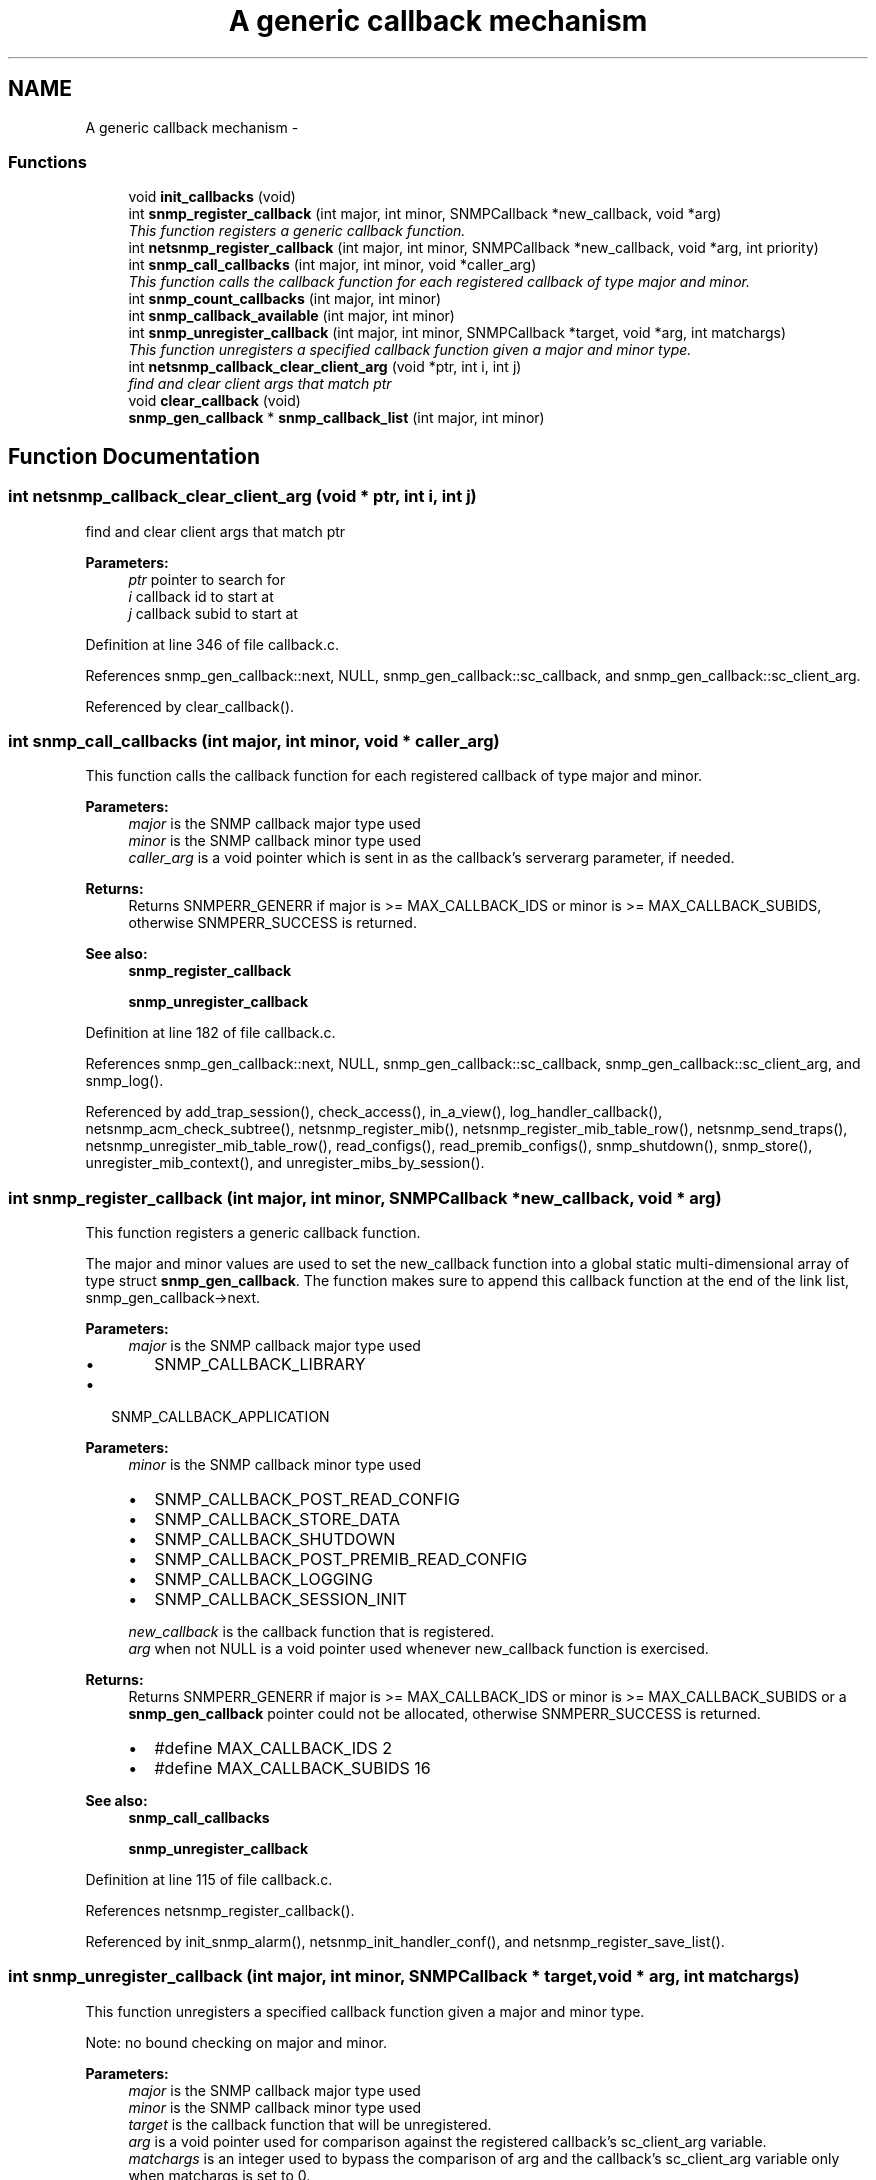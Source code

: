 .TH "A generic callback mechanism" 3 "15 Feb 2007" "Version 5.2.4" "net-snmp" \" -*- nroff -*-
.ad l
.nh
.SH NAME
A generic callback mechanism \- 
.SS "Functions"

.in +1c
.ti -1c
.RI "void \fBinit_callbacks\fP (void)"
.br
.ti -1c
.RI "int \fBsnmp_register_callback\fP (int major, int minor, SNMPCallback *new_callback, void *arg)"
.br
.RI "\fIThis function registers a generic callback function. \fP"
.ti -1c
.RI "int \fBnetsnmp_register_callback\fP (int major, int minor, SNMPCallback *new_callback, void *arg, int priority)"
.br
.ti -1c
.RI "int \fBsnmp_call_callbacks\fP (int major, int minor, void *caller_arg)"
.br
.RI "\fIThis function calls the callback function for each registered callback of type major and minor. \fP"
.ti -1c
.RI "int \fBsnmp_count_callbacks\fP (int major, int minor)"
.br
.ti -1c
.RI "int \fBsnmp_callback_available\fP (int major, int minor)"
.br
.ti -1c
.RI "int \fBsnmp_unregister_callback\fP (int major, int minor, SNMPCallback *target, void *arg, int matchargs)"
.br
.RI "\fIThis function unregisters a specified callback function given a major and minor type. \fP"
.ti -1c
.RI "int \fBnetsnmp_callback_clear_client_arg\fP (void *ptr, int i, int j)"
.br
.RI "\fIfind and clear client args that match ptr \fP"
.ti -1c
.RI "void \fBclear_callback\fP (void)"
.br
.ti -1c
.RI "\fBsnmp_gen_callback\fP * \fBsnmp_callback_list\fP (int major, int minor)"
.br
.in -1c
.SH "Function Documentation"
.PP 
.SS "int netsnmp_callback_clear_client_arg (void * ptr, int i, int j)"
.PP
find and clear client args that match ptr 
.PP
\fBParameters:\fP
.RS 4
\fIptr\fP pointer to search for 
.br
\fIi\fP callback id to start at 
.br
\fIj\fP callback subid to start at
.RE
.PP

.PP
Definition at line 346 of file callback.c.
.PP
References snmp_gen_callback::next, NULL, snmp_gen_callback::sc_callback, and snmp_gen_callback::sc_client_arg.
.PP
Referenced by clear_callback().
.SS "int snmp_call_callbacks (int major, int minor, void * caller_arg)"
.PP
This function calls the callback function for each registered callback of type major and minor. 
.PP
\fBParameters:\fP
.RS 4
\fImajor\fP is the SNMP callback major type used
.br
\fIminor\fP is the SNMP callback minor type used
.br
\fIcaller_arg\fP is a void pointer which is sent in as the callback's serverarg parameter, if needed.
.RE
.PP
\fBReturns:\fP
.RS 4
Returns SNMPERR_GENERR if major is >= MAX_CALLBACK_IDS or minor is >= MAX_CALLBACK_SUBIDS, otherwise SNMPERR_SUCCESS is returned.
.RE
.PP
\fBSee also:\fP
.RS 4
\fBsnmp_register_callback\fP 
.PP
\fBsnmp_unregister_callback\fP
.RE
.PP

.PP
Definition at line 182 of file callback.c.
.PP
References snmp_gen_callback::next, NULL, snmp_gen_callback::sc_callback, snmp_gen_callback::sc_client_arg, and snmp_log().
.PP
Referenced by add_trap_session(), check_access(), in_a_view(), log_handler_callback(), netsnmp_acm_check_subtree(), netsnmp_register_mib(), netsnmp_register_mib_table_row(), netsnmp_send_traps(), netsnmp_unregister_mib_table_row(), read_configs(), read_premib_configs(), snmp_shutdown(), snmp_store(), unregister_mib_context(), and unregister_mibs_by_session().
.SS "int snmp_register_callback (int major, int minor, SNMPCallback * new_callback, void * arg)"
.PP
This function registers a generic callback function. 
.PP
The major and minor values are used to set the new_callback function into a global static multi-dimensional array of type struct \fBsnmp_gen_callback\fP. The function makes sure to append this callback function at the end of the link list, snmp_gen_callback->next.
.PP
\fBParameters:\fP
.RS 4
\fImajor\fP is the SNMP callback major type used
.IP "\(bu" 2
SNMP_CALLBACK_LIBRARY
.PP
.RE
.PP
.IP "\(bu" 2
SNMP_CALLBACK_APPLICATION
.PP
.PP
\fBParameters:\fP
.RS 4
\fIminor\fP is the SNMP callback minor type used
.IP "\(bu" 2
SNMP_CALLBACK_POST_READ_CONFIG
.IP "\(bu" 2
SNMP_CALLBACK_STORE_DATA
.IP "\(bu" 2
SNMP_CALLBACK_SHUTDOWN
.IP "\(bu" 2
SNMP_CALLBACK_POST_PREMIB_READ_CONFIG
.IP "\(bu" 2
SNMP_CALLBACK_LOGGING
.IP "\(bu" 2
SNMP_CALLBACK_SESSION_INIT
.PP
.br
\fInew_callback\fP is the callback function that is registered.
.br
\fIarg\fP when not NULL is a void pointer used whenever new_callback function is exercised.
.RE
.PP
\fBReturns:\fP
.RS 4
Returns SNMPERR_GENERR if major is >= MAX_CALLBACK_IDS or minor is >= MAX_CALLBACK_SUBIDS or a \fBsnmp_gen_callback\fP pointer could not be allocated, otherwise SNMPERR_SUCCESS is returned.
.IP "\(bu" 2
#define MAX_CALLBACK_IDS 2
.IP "\(bu" 2
#define MAX_CALLBACK_SUBIDS 16
.PP
.RE
.PP
\fBSee also:\fP
.RS 4
\fBsnmp_call_callbacks\fP 
.PP
\fBsnmp_unregister_callback\fP
.RE
.PP

.PP
Definition at line 115 of file callback.c.
.PP
References netsnmp_register_callback().
.PP
Referenced by init_snmp_alarm(), netsnmp_init_handler_conf(), and netsnmp_register_save_list().
.SS "int snmp_unregister_callback (int major, int minor, SNMPCallback * target, void * arg, int matchargs)"
.PP
This function unregisters a specified callback function given a major and minor type. 
.PP
Note: no bound checking on major and minor.
.PP
\fBParameters:\fP
.RS 4
\fImajor\fP is the SNMP callback major type used
.br
\fIminor\fP is the SNMP callback minor type used
.br
\fItarget\fP is the callback function that will be unregistered.
.br
\fIarg\fP is a void pointer used for comparison against the registered callback's sc_client_arg variable.
.br
\fImatchargs\fP is an integer used to bypass the comparison of arg and the callback's sc_client_arg variable only when matchargs is set to 0.
.RE
.PP
\fBReturns:\fP
.RS 4
Returns the number of callbacks that were unregistered.
.RE
.PP
\fBSee also:\fP
.RS 4
\fBsnmp_register_callback\fP 
.PP
\fBsnmp_call_callbacks\fP
.RE
.PP
set cleanup flag? 
.PP
Definition at line 295 of file callback.c.
.PP
References snmp_gen_callback::next, NULL, snmp_gen_callback::sc_callback, snmp_gen_callback::sc_client_arg, SNMP_FREE, and snmp_log().
